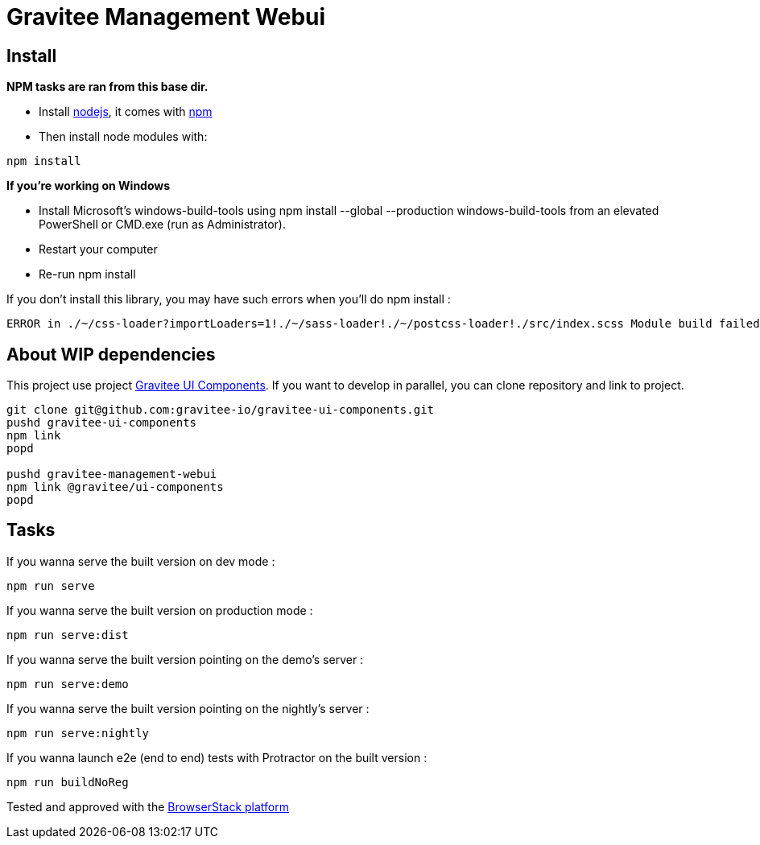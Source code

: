 = Gravitee Management Webui

ifdef::env-github[]
image:https://ci.gravitee.io/buildStatus/icon?job=gravitee-io/gravitee-management-webui/master["Build status", link="https://ci.gravitee.io/job/gravitee-io/job/gravitee-management-webui/"]
image:https://badges.gitter.im/Join Chat.svg["Gitter", link="https://gitter.im/gravitee-io/gravitee-io?utm_source=badge&utm_medium=badge&utm_campaign=pr-badge&utm_content=badge"]
endif::[]

== Install

**NPM tasks are ran from this base dir.**

- Install http://nodejs.org[nodejs], it comes with http://npmjs.org[npm]
- Then install node modules with:
```
npm install
```

**If you're working on Windows**

- Install Microsoft's windows-build-tools using npm install --global --production windows-build-tools from an elevated PowerShell or CMD.exe (run as Administrator).
- Restart your computer
- Re-run npm install

If you don't install this library, you may have such errors when you'll do npm install :
```
ERROR in ./~/css-loader?importLoaders=1!./~/sass-loader!./~/postcss-loader!./src/index.scss Module build failed: Error: Node Sass does not yet support your current environment: Windows 64-bit with Unsupported runtime (57) For more information on which environments are supported please see: https://github.com/sass/node-sass/releases/tag/v3.13.1
```

== About WIP dependencies

This project use project https://github.com/gravitee-io/gravitee-ui-components[Gravitee UI Components].
If you want to develop in parallel, you can clone repository and link to project.

```shell script
git clone git@github.com:gravitee-io/gravitee-ui-components.git
pushd gravitee-ui-components
npm link
popd

pushd gravitee-management-webui
npm link @gravitee/ui-components
popd
```

== Tasks

If you wanna serve the built version on dev mode :
```
npm run serve
```

If you wanna serve the built version on production mode :
```
npm run serve:dist
```

If you wanna serve the built version pointing on the demo's server :
```
npm run serve:demo
```

If you wanna serve the built version pointing on the nightly's server :
```
npm run serve:nightly
```

If you wanna launch e2e (end to end) tests with Protractor on the built version :
```
npm run buildNoReg
```

Tested and approved with the https://www.browserstack.com[BrowserStack platform]
